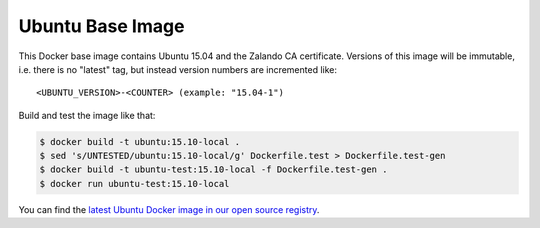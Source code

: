 =================
Ubuntu Base Image
=================

This Docker base image contains Ubuntu 15.04 and the Zalando CA certificate.
Versions of this image will be immutable, i.e. there is no "latest" tag, but instead version numbers are incremented like::

    <UBUNTU_VERSION>-<COUNTER> (example: "15.04-1")

Build and test the image like that:

.. code-block:: bash

    $ docker build -t ubuntu:15.10-local .
    $ sed 's/UNTESTED/ubuntu:15.10-local/g' Dockerfile.test > Dockerfile.test-gen
    $ docker build -t ubuntu-test:15.10-local -f Dockerfile.test-gen .
    $ docker run ubuntu-test:15.10-local

You can find the `latest Ubuntu Docker image in our open source registry`_.

.. _latest Ubuntu Docker image in our open source registry: https://registry.opensource.zalan.do/teams/stups/artifacts/ubuntu/tags
